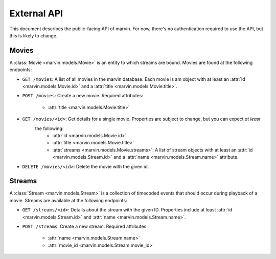 External API
============

This document describes the public-facing API of marvin. For now, there's no authentication required to use the API,
but this is likely to change.


Movies
------

A :class:`Movie <marvin.models.Movie>` is an entity to which streams are bound. Movies are found at the following endpoints:

* ``GET /movies``: A list of all movies in the marvin database. Each movie is am object with at least an
  :attr:`id <marvin.models.Movie.id>` and a :attr:`title <marvin.models.Movie.title>`.

* ``POST /movies``: Create a new movie. Required attributes:

    * :attr:`title <marvin.models.Movie.title>`

* ``GET /movies/<id>``: Get details for a single movie. Properties are subject to change, but you can expect *at least*
   the following:
    * :attr:`id <marvin.models.Movie.id>`
    * :attr:`title <marvin.models.Movie.title>`
    * :attr:`streams <marvin.models.Movie.streams>`: A list of stream objects with at least an
      :attr:`id <marvin.models.Stream.id>` and a :attr:`name <marvin.models.Stream.name>` attribute.

* ``DELETE /movies/<id>``: Delete the movie with the given id.


Streams
-------

A :class:`Stream <marvin.models.Stream>` is a collection of timecoded events that should occur during playback of a movie. Streams are available at the
following endpoints:

* ``GET /streams/<id>``: Details about the stream with the given ID. Properties include at least
  :attr:`id <marvin.models.Stream.id>` and :attr:`name <marvin.models.Stream.name>`.

* ``POST /streams``: Create a new stream. Required attributes:

    * :attr:`name <marvin.models.Stream.name>`
    * :attr:`movie_id <marvin.models.Stream.movie_id>`
